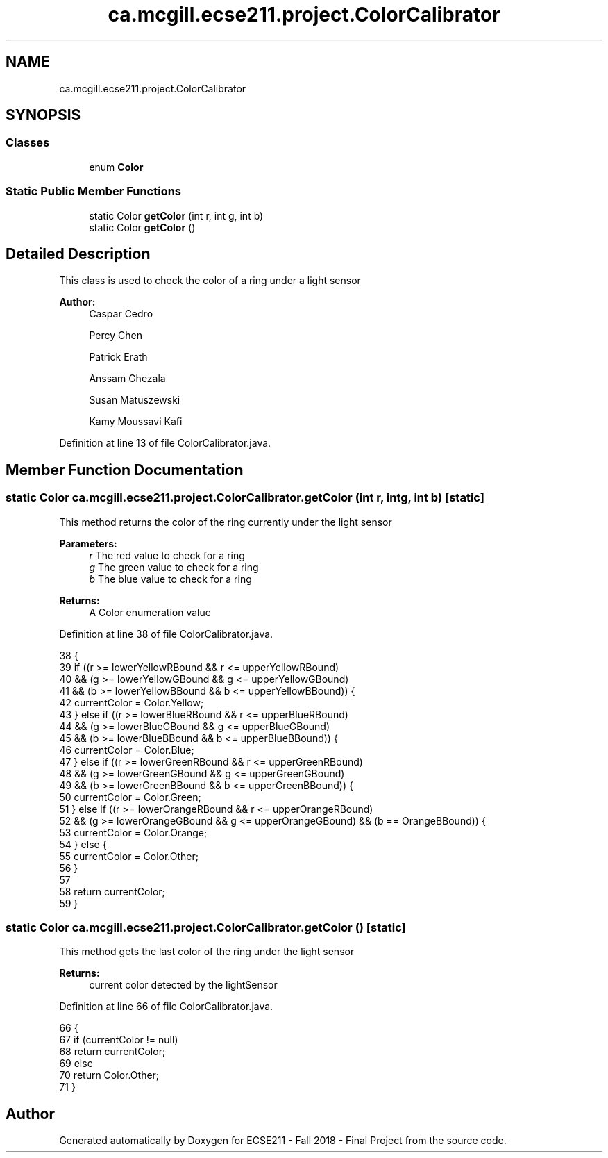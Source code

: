 .TH "ca.mcgill.ecse211.project.ColorCalibrator" 3 "Thu Nov 8 2018" "Version 1.0" "ECSE211 - Fall 2018 - Final Project" \" -*- nroff -*-
.ad l
.nh
.SH NAME
ca.mcgill.ecse211.project.ColorCalibrator
.SH SYNOPSIS
.br
.PP
.SS "Classes"

.in +1c
.ti -1c
.RI "enum \fBColor\fP"
.br
.in -1c
.SS "Static Public Member Functions"

.in +1c
.ti -1c
.RI "static Color \fBgetColor\fP (int r, int g, int b)"
.br
.ti -1c
.RI "static Color \fBgetColor\fP ()"
.br
.in -1c
.SH "Detailed Description"
.PP 
This class is used to check the color of a ring under a light sensor
.PP
\fBAuthor:\fP
.RS 4
Caspar Cedro 
.PP
Percy Chen 
.PP
Patrick Erath 
.PP
Anssam Ghezala 
.PP
Susan Matuszewski 
.PP
Kamy Moussavi Kafi 
.RE
.PP

.PP
Definition at line 13 of file ColorCalibrator\&.java\&.
.SH "Member Function Documentation"
.PP 
.SS "static Color ca\&.mcgill\&.ecse211\&.project\&.ColorCalibrator\&.getColor (int r, int g, int b)\fC [static]\fP"
This method returns the color of the ring currently under the light sensor
.PP
\fBParameters:\fP
.RS 4
\fIr\fP The red value to check for a ring 
.br
\fIg\fP The green value to check for a ring 
.br
\fIb\fP The blue value to check for a ring 
.RE
.PP
\fBReturns:\fP
.RS 4
A Color enumeration value 
.RE
.PP

.PP
Definition at line 38 of file ColorCalibrator\&.java\&.
.PP
.nf
38                                                     {
39     if ((r >= lowerYellowRBound && r <= upperYellowRBound)
40         && (g >= lowerYellowGBound && g <= upperYellowGBound)
41         && (b >= lowerYellowBBound && b <= upperYellowBBound)) {
42       currentColor = Color\&.Yellow;
43     } else if ((r >= lowerBlueRBound && r <= upperBlueRBound)
44         && (g >= lowerBlueGBound && g <= upperBlueGBound)
45         && (b >= lowerBlueBBound && b <= upperBlueBBound)) {
46       currentColor = Color\&.Blue;
47     } else if ((r >= lowerGreenRBound && r <= upperGreenRBound)
48         && (g >= lowerGreenGBound && g <= upperGreenGBound)
49         && (b >= lowerGreenBBound && b <= upperGreenBBound)) {
50       currentColor = Color\&.Green;
51     } else if ((r >= lowerOrangeRBound && r <= upperOrangeRBound)
52         && (g >= lowerOrangeGBound && g <= upperOrangeGBound) && (b == OrangeBBound)) {
53       currentColor = Color\&.Orange;
54     } else {
55       currentColor = Color\&.Other;
56     }
57 
58     return currentColor;
59   }
.fi
.SS "static Color ca\&.mcgill\&.ecse211\&.project\&.ColorCalibrator\&.getColor ()\fC [static]\fP"
This method gets the last color of the ring under the light sensor
.PP
\fBReturns:\fP
.RS 4
current color detected by the lightSensor 
.RE
.PP

.PP
Definition at line 66 of file ColorCalibrator\&.java\&.
.PP
.nf
66                                  {
67     if (currentColor != null)
68       return currentColor;
69     else
70       return Color\&.Other;
71   }
.fi


.SH "Author"
.PP 
Generated automatically by Doxygen for ECSE211 - Fall 2018 - Final Project from the source code\&.
